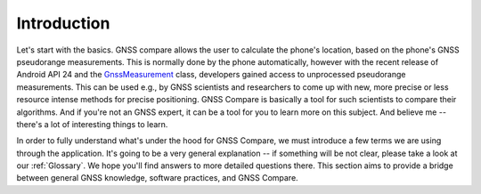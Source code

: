 
************
Introduction
************

Let's start with the basics. GNSS compare allows the user to calculate the phone's location, based on the phone's GNSS pseudorange measurements. This is normally done by the phone automatically, however with the recent release of Android API 24 and the `GnssMeasurement`_ class, developers gained access to unprocessed pseudorange measurements. This can be used e.g., by GNSS scientists and researchers to come up with new, more precise or less resource intense methods for precise positioning. GNSS Compare is basically a tool for such scientists to compare their algorithms. And if you're not an GNSS expert, it can be a tool for you to learn more on this subject. And believe me -- there's a lot of interesting things to learn.

In order to fully understand what's under the hood for GNSS Compare, we must introduce a few terms we are using through the application. It's going to be a very general explanation -- if something will be not clear, please take a look at our :ref:`Glossary`. We hope you'll find answers to more detailed questions there. This section aims to provide a bridge between general GNSS knowledge, software practices, and GNSS Compare.


.. _`GnssMeasurement`: https://developer.android.com/reference/android/location/GnssMeasurement

